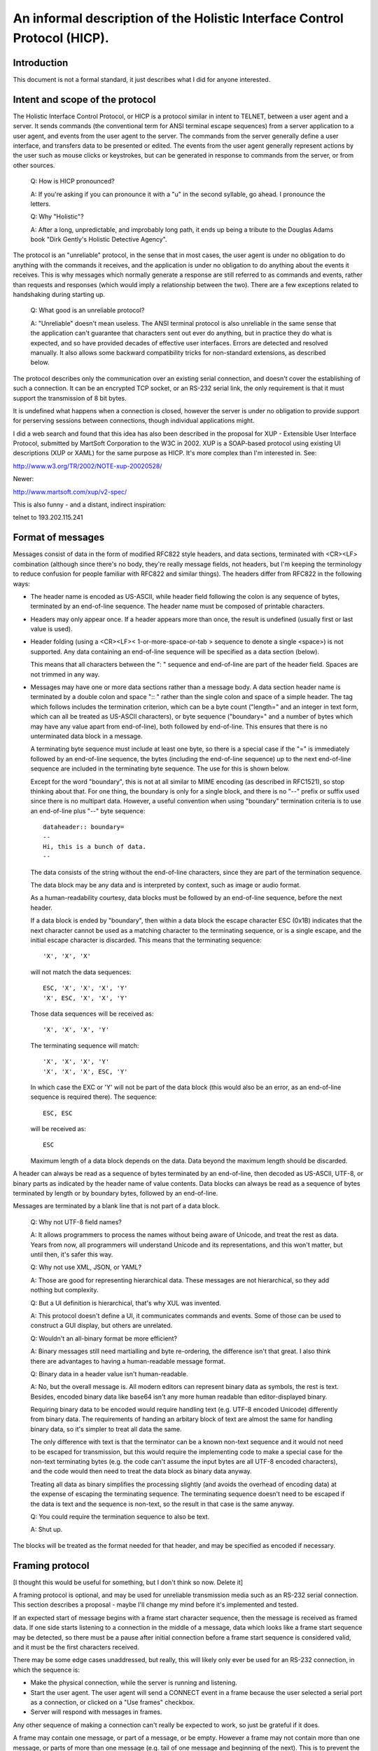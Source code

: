 =========================================================================
An informal description of the Holistic Interface Control Protocol (HICP).
=========================================================================

Introduction
------------

This document is not a formal standard, it just describes what I did for
anyone interested.

Intent and scope of the protocol
--------------------------------

The Holistic Interface Control Protocol, or HICP is a protocol similar
in intent to TELNET, between a user agent and a server. It sends
commands (the conventional term for ANSI terminal escape sequences) from
a server application to a user agent, and events from the user agent to
the server. The commands from the server generally define a user
interface, and transfers data to be presented or edited.  The events
from the user agent generally represent actions by the user such as
mouse clicks or keystrokes, but can be generated in response to commands
from the server, or from other sources.

  Q: How is HICP pronounced?

  A: If you're asking if you can pronounce it with a "u" in the second
  syllable, go ahead. I pronounce the letters.

  Q: Why "Holistic"?

  A: After a long, unpredictable, and improbably long path, it ends up
  being a tribute to the Douglas Adams book "Dirk Gently's Holistic Detective
  Agency".

The protocol is an "unreliable" protocol, in the sense that in most
cases, the user agent is under no obligation to do anything with the
commands it receives, and the application is under no obligation to do
anything about the events it receives.  This is why messages which
normally generate a response are still referred to as commands and
events, rather than requests and responses (which would imply a
relationship between the two). There are a few exceptions related to
handshaking during starting up.

  Q: What good is an unreliable protocol?

  A: "Unreliable" doesn't mean useless. The ANSI terminal protocol is also
  unreliable in the same sense that the application can't guarantee that
  characters sent out ever do anything, but in practice they do what is
  expected, and so have provided decades of effective user interfaces.
  Errors are detected and resolved manually. It also allows some backward
  compatibility tricks for non-standard extensions, as described below.

The protocol describes only the communication over an existing serial
connection, and doesn't cover the establishing of such a connection. It
can be an encrypted TCP socket, or an RS-232 serial link, the only requirement
is that it must support the transmission of 8 bit bytes.

It is undefined what happens when a connection is closed, however the
server is under no obligation to provide support for perserving sessions
between connections, though individual applications might.

I did a web search and found that this idea has also been described in
the proposal for XUP - Extensible User Interface Protocol, submitted by
MartSoft Corporation to the W3C in 2002. XUP is a SOAP-based protocol
using existing UI descriptions (XUP or XAML) for the same purpose as
HICP. It's more complex than I'm interested in. See:

http://www.w3.org/TR/2002/NOTE-xup-20020528/

Newer:

http://www.martsoft.com/xup/v2-spec/

This is also funny - and a distant, indirect inspiration:

telnet to 193.202.115.241

Format of messages
------------------

Messages consist of data in the form of modified RFC822 style headers,
and data sections, terminated with <CR><LF> combination (although since there's
no body, they're really message fields, not headers, but I'm keeping the
terminology to reduce confusion for people familiar with RFC822 and similar
things). The headers differ from RFC822 in the following ways:

- The header name is encoded as US-ASCII, while header field following the
  colon is any sequence of bytes, terminated by an end-of-line sequence. The
  header name must be composed of printable characters.

- Headers may only appear once. If a header appears more than once, the result
  is undefined (usually first or last value is used).

- Header folding (using a <CR><LF>< 1-or-more-space-or-tab > sequence to denote
  a single <space>) is not supported. Any data containing an end-of-line
  sequence will be specified as a data section (below).

  This means that all characters between the ": " sequence and
  end-of-line are part of the header field. Spaces are not trimmed in
  any way.

- Messages may have one or more data sections rather than a message body. A
  data section header name is terminated by a double colon and space ":: "
  rather than the single colon and space of a simple header.  The tag which
  follows includes the termination criterion, which can be a byte count
  ("length=" and an integer in text form, which can all be treated as US-ASCII
  characters), or byte sequence ("boundary=" and a number of bytes which may
  have any value apart from end-of-line), both followed by end-of-line. This
  ensures that there is no unterminated data block in a message.
    
  A terminating byte sequence must include at least one byte, so there is a
  special case if the "=" is immediately followed by an end-of-line sequence,
  the bytes (including the end-of-line sequence) up to the next end-of-line
  sequence are included in the terminating byte sequence. The use for this is
  shown below.
    
  Except for the word "boundary", this is not at all similar to MIME encoding
  (as described in RFC1521), so stop thinking about that. For one thing, the
  boundary is only for a single block, and there is no "--" prefix or suffix
  used since there is no multipart data.  However, a useful convention when
  using "boundary" termination criteria is to use an end-of-line plus "--" byte
  sequence::

    dataheader:: boundary=
    --
    Hi, this is a bunch of data.
    --

  The data consists of the string without the end-of-line characters,
  since they are part of the termination sequence.

  The data block may be any data and is interpreted by context, such
  as image or audio format.

  As a human-readability courtesy, data blocks must be followed by an
  end-of-line sequence, before the next header.

  If a data block is ended by "boundary", then within a data block the escape
  character ESC (0x1B) indicates that the next character cannot be used as a
  matching character to the terminating sequence, or is a single escape, and
  the initial escape character is discarded. This means that the terminating
  sequence::

    'X', 'X', 'X'

  will not match the data sequences::

    ESC, 'X', 'X', 'X', 'Y'
    'X', ESC, 'X', 'X', 'Y'

  Those data sequences will be received as::

    'X', 'X', 'X', 'Y'

  The terminating sequence will match::

    'X', 'X', 'X', 'Y'
    'X', 'X', 'X', ESC, 'Y'

  In which case the EXC or 'Y' will not be part of the data block
  (this would also be an error, as an end-of-line sequence is required
  there). The sequence::

    ESC, ESC

  will be received as::

    ESC

  Maximum length of a data block depends on the data. Data beyond the
  maximum length should be discarded.

A header can always be read as a sequence of bytes terminated by an
end-of-line, then decoded as US-ASCII, UTF-8, or binary parts as
indicated by the header name of value contents.  Data blocks can always
be read as a sequence of bytes terminated by length or by boundary
bytes, followed by an end-of-line.

Messages are terminated by a blank line that is not part of a data
block. 

  Q: Why not UTF-8 field names?

  A: It allows programmers to process the names without being aware of
  Unicode, and treat the rest as data. Years from now, all programmers
  will understand Unicode and its representations, and this won't matter,
  but until then, it's safer this way.

  Q: Why not use XML, JSON, or YAML?

  A: Those are good for representing hierarchical data. These messages are
  not hierarchical, so they add nothing but complexity.

  Q: But a UI definition is hierarchical, that's why XUL was invented.

  A: This protocol doesn't define a UI, it communicates commands and
  events. Some of those can be used to construct a GUI display, but others
  are unrelated.

  Q: Wouldn't an all-binary format be more efficient?

  A: Binary messages still need martialling and byte re-ordering, the
  difference isn't that great. I also think there are advantages to having
  a human-readable message format.

  Q: Binary data in a header value isn't human-readable.

  A: No, but the overall message is. All modern editors can represent
  binary data as symbols, the rest is text. Besides, encoded binary data
  like base64 isn't any more human readable than editor-displayed binary.

  Requiring binary data to be encoded would require handling text (e.g.
  UTF-8 encoded Unicode) differently from binary data. The requirements of
  handing an arbitary block of text are almost the same for handling
  binary data, so it's simpler to treat all data the same.

  The only difference with text is that the terminator can be a known
  non-text sequence and it would not need to be escaped for transmission,
  but this would require the implementing code to make a special case for
  the non-text terminating bytes (e.g. the code can't assume the input
  bytes are all UTF-8 encoded characters), and the code would then need to
  treat the data block as binary data anyway.

  Treating all data as binary simplifies the processing slightly (and
  avoids the overhead of encoding data) at the expense of escaping the
  terminating sequence. The terminating sequence doesn't need to be
  escaped if the data is text and the sequence is non-text, so the result
  in that case is the same anyway.

  Q: You could require the termination sequence to also be text.

  A: Shut up.

The blocks will be treated as the format needed for that header, and may
be specified as encoded if necessary.

Framing protocol
----------------

[I thought this would be useful for something, but I don't think so now.
Delete it]

A framing protocol is optional, and may be used for unreliable
transmission media such as an RS-232 serial connection. This section
describes a proposal - maybe I'll change my mind before it's implemented
and tested.

If an expected start of message begins with a frame start character
sequence, then the message is received as framed data. If one side
starts listening to a connection in the middle of a message, data which
looks like a frame start sequence may be detected, so there must be a
pause after initial connection before a frame start sequence is
considered valid, and it must be the first characters received.

There may be some edge cases unaddressed, but really, this will likely
only ever be used for an RS-232 connection, in which the sequence is:

- Make the physical connection, while the server is running and
  listening.

- Start the user agent. The user agent will send a CONNECT event
  in a frame because the user selected a serial port as a connection,
  or clicked on a "Use frames" checkbox.

- Server will respond with messages in frames.

Any other sequence of making a connection can't really be expected to
work, so just be grateful if it does.

A frame may contain one message, or part of a message, or be empty.
However a frame may not contain more than one message, or parts of more
than one message (e.g. tail of one message and beginning of the next).
This is to prevent the sequence SYN STX in a binary data block from
being mistaken for a frame header.

Frames use the following ASCII control characters::

  STX 0x02
  ETX 0x03
  EOT 0x04
  ENQ 0x05
  SYN 0x16

A frame begins with the sequence SYN STX, but the sequences SYN SYN STX
or SYN STX SYN are not valid frame beginnings.

The contents of the frame terminate with one of the sequences::

  ENQ ENQ
  ETX ETX
  EOT EOT

Any bytes within the frame matching the frame control characters must be
escaped by inserting a SYN immediately after.

The sequence EOT EOT indicates the end of the frame.

The sequence ENQ ENQ indicates that the receiver must respond with
either an ACK, a NAK, or a sequence of CAN xx xx xx xx:

ACK 0x06
    Frame was received without detected error.

NAK 0x15
    An error was detected. This only applies to the frame data, if
    a message had an incorrect format or other high level error, that
    must not cause a NAK.

CAN 0x18
    Frame was too large. The bytes that follow indicate the
    maximum frame size accepted (most significant byte first). A maximum
    frame size of 0 indicates the respondent doesn't want to reveal the
    maximum frame size for some reason, and a smaller one should be
    tried. It's acceptable for a sender to give up at this point, but
    it's more polite to make an attempt. Of course, if a frame of 1 byte
    is still rejected, there's not any point in trying anything smaller.

The sequence ETX ETX must be followed by a checksum computed by adding
all characters from the initial SYN to the last ETX, inclusive, and
discarding bits above 16. The checksum is sent most significant byte
first. After the checksum, EOT or ENQ is sent to terminate the message.
If ENQ is sent, then response must be sent by the receiver, as above.

If a response is expected and not received, a timeout occurs and is
interpreted as a NAK. The timeout period should not exceed 1/10 of a
second, because really, with processing power available in even low end
electronics these days, it should not take more than 1/10 of a second to
compute a checksum, and there is no reason to use frames over a
long-latency network, which will have its own error correction protocol.

A diagram describing this protocol follows.

::

       <Start>
          |
         SYN  <- Ignore if SYN SYN STX or SYN STX SYN
         STX
          |
          :
  Data -> :  <- Insert SYN following: STX ETX EOT ENQ SYN
          :
      ____|____
     /    |    \
   EOT   ENQ   ETX
   EOT   ENQ   ETX
    |     |   CK-Lo
    |     |   CK-Hi
    |     |    / \
    |     |<-ENQ EOT
    |     |       |
    |     |       |
    |   [ACK/     |
    |    NAK/     |
    |    CAN      |
    |  response]  |
     \____|______/
          |
        <End>

Description of the user agent
-----------------------------

The user agent has different categories where items can be added -
libraries for text, images, audio or video clips, and possibly other media in
the future, and the user interface root. Items in these areas are identified
by integers included in commands from the server, and a new item added
with the same identifier as an existing item replaces the existing one.

  Q: Why not identify items by strings so people can read them?

  A: Numbers can be represented by symbolic names (constants,
  enumerations) in source code. Doing this gives compile-time or run-time
  checks against typos.

  Q: Why not replace header tags and keywords with integers?

  A: I'm tempted, but I think that's going too far. Those don't change,
  and are mostly hidden from application developers, so there's less
  chance that they will be misspelled.

Windows can be added to the user interface. Other user interface items
can be added to windows, or to panels within the windows. User interface
item labels never contain literal text or images, only references to
items in libraries (data such as text to be edited is specified
directly).

  Q: Why not allow items like labels to specify the text to display
  instead of an ID number?

  A: Ask me that again in Spanish.

  Q: What about images?

  A: Images may also contain text or localization (e.g. traffic signs).
  It's more efficient to refer to an image from a pre-loaded image library
  for a control than re-send the image each time that control is added.

Relative positions are "above", "below", "before", and "after". In some
languages, "before" would be left, in others it would be right. The
server can send a message with a direction preference, which is a hint
for displaying text direction as well as for panel layout. Horizontal
grid positions start (position "0") on the "before" side of a panel,
window, etc. 

Helpful hint: If you have a user agent that supports non-standard
components used by an application, but want standard user agents to also
work, you can add a standard component (say, a button to open up a
window to provide a different interface for editing, or a label telling
the user to upgrade the software), then replace it with the non-standard
component. User agent software which doesn't recognize the second
component will ignore the new message and leave the original component,
user agents which do will replace it with the new component.

The user agent is not required to include password or host name/IP
address management, but may as a convenience. The server can refuse to
support a user agent which doesn't provide authentication.

Command and event headers
-------------------------

Headers here are described by "<name>: <field format>", where <name> is
the literal string used for the header name. This is just describing the
headers, not the message format, so don't confuse the ":" with the the header
separator described above.

I'm also being a bit informal about the exact format. Assume there may
be spaces around "," separators or keywords, for example.

Command definitions
-------------------

Every message sent by the server must begin with the "command" field,
followed by the message name. The message name may be any string,
including spaces, but leading and trailing white space is removed. This
means that message names use normal space separated words, never
hyphenated-words, camelCase, or underscore_separated_words.

AUTHENTICATE
++++++++++++

When a new connection occurs, normally the user agent sends a CONNECT
event first. The server may respond with an AUTHENTICATE command to request
additional identifying information.

The user agent must always respond with an AUTHENTICATE event. If the user
agent sends an event other than AUTHENTICATE, that message is discarded by
the server and another AUTHENTICATE command is sent. Extra AUTHENTICATE events
must be ignored by the server.

The user agent may retrieve authentication information from a file, directory,
database, etc., or may present a dialog to the user, or may send an
AUTHENTICATE event without any additional information. If authentication
information is not present, the application may still accept the connection and
begin with a login or sign-up window, but this depends on the application.

It is not permitted for the user agent to send an AUTHENTICATE event
before the AUTHENTICATE command, (indicating authentication methods
acceptable to the server), because this is a potential security lapse.
The server must respond with a DISCONNECT message if this happens.

Required headers
~~~~~~~~~~~~~~~~

command: "authenticate"

method: <keyword> [ "," <keyword> ]*
  A list of comma and whitespace separated tokens indicating the
  authentication method to use. Tokens may be:

  "plain"
    Simple username and unencrypted password is sent by the
    user agent in an AUTHENTICATE event.
  
  Additional authentication methods may be added later, but the user
  agent is not required to support any other than "plain".

  The server should always include "plain" unless it believes the
  connection is insecure, and unencrypted data should not be
  transmitted. If the user agent doesn't support any method in the list,
  it will respond with a DISCONNECT event.

Optional headers
~~~~~~~~~~~~~~~~

password: <string>
  This can contain a "seed" or some other data used in an
  authentication. The exact meaning depends on the authentication
  method used.

  This field is ignored for the "plain" authentication method.

DISCONNECT
++++++++++

A DISCONNECT command indicates that the application has finished, and no
other events will be recognized until a CONNECT event is received. What
to do as a result of a DISCONNECT command is up to the user agent, but
terminating the connection (if controlled by the user agent), removing
all items from the libraries and user interface, and displaying a
message to the user are all good options.

If the connection is terminated by the server, it's the equivalent of
receiving a DISCONNECT command.

Required headers
~~~~~~~~~~~~~~~~

command: "disconnect"

REDIRECT
++++++++

A REDIRECT command acts like a DISCONNECT command, but includes
information that the user agent can use to make a different connection.

Required headers
~~~~~~~~~~~~~~~~

command: "redirect"

Optional headers
~~~~~~~~~~~~~~~~

Actually, no optional headers per se are defined for the protocol,
because the protocol does not actually handle the establishing of
connections. However, a REDIRECT message may contain any additional
headers which can be interpreted by the user agent as needed, to define
such things as a phone number for modem connection, IPv4 or IPv6
address, domain name, or even serial port number and bit rate if the
connection is through one of several cable links using a protocol like
RS-232.

The user agent can choose to treat a REDIRECT command as a DISCONNECT.

ADD and MODIFY
++++++++++++++

Add is used to add something to something else.

Modify is used to change the value of something that has already been
added.

If an attempt is made to modify something that doesn't exist (hasn't
been added), the user agent is free to ignore the message, or add the
item (with defaults for fields not specified), or perform any other
action it feels like (but the user might not like being disconnected,
for example).  I'd recommend ignoring the message, since default values
will likely be useless and not actually make the broken application
work, or more seriously may have undesired side-effects (though some
things, like adding text, should be safe).

Required headers
~~~~~~~~~~~~~~~~

command: ["add" | "modify"]

category: <keyword>
  These are the categories something can be added to:

  "default"
    Any values not defined in a gui item are taken from the item's parent, or
    if the item has no parent (like a window), the values are taken from this
    "default" item if they have been defined.
    
    Only "modify" messages really make sense for this (the "default"
    item implicitly already exists), but "add" messages can be treated
    like "modify" messages.

  "gui"
    User interface windows (a.k.a. frames) are added, and other components are
    added to those.

  "text"
    Text strings used for labels in GUI components.

  "image"
    I'll add this later.

"gui" "add" required headers 
''''''''''''''''''''''''''''

component: <keyword>
  Identifies the type of GUI component being added. The types are:

  "panel"
    A component which contains and lays out other components based on their
    "size" and "position" attributes.

  "window"
    A window. Windows act like a panel component, but typically
    are moveable, have a title bar, and can contain a menu bar. Some
    windowing systems have a "close" control on the window title bar,
    which should generate a "close" event for the window, but otherwise
    do nothing - it is the server's job to perform any cleanup and then
    either hide or remove the window. The user agent can perform
    whatever actions it wants for any other title bar controls (e.g.
    minimise, raise, lower, etc.).

  "button"
    A button control. It generates a "click" event when clicked.

    Buttons may display a text label or an image. The user agent may
    support displaying both at the same time, but does not need to, and
    can decide which to display (it may be a user configurable option).

    If a button can display both, then the text can be displayed either
    above or below the image (specified by another header). I prefer
    below as a default.

  "label"
    A text label. Labels generate no event.

    The user agent decides how to display the text if there is not
    enough room. For example, it may truncate the text, or increase the
    vertical size and wrap text to the next line, if space is available.
    However, the user agent does not need to support control characters
    (tab, newline, etc) and can filter them out.

    The user agent can also decide whether labels can be copied to a
    system clipboard.

  "textarea"
    A multi-line text area which may be editable. If editable, will generate a
    "finished" event when editing is finished, which is usually when "return"
    or "enter" is typed, or editing focus changes to some other component.

    Text content and text attributes (both character and paragraph
    structure) are specified with separate headers ("content" and
    "attribute"). An end-of-line sequence (or other characters) within
    the text is not valid for representing a paragraph break.

  "textfield"
    A single line text field (which does not support paragraph structures in
    data) which may be editable. If editable, will generate a "finished" event
    when editing is finished, which is usually when "return" or "enter" is
    typed, or editing focus changes to some other component.

"gui" "add" non-"window" optional headers
'''''''''''''''''''''''''''''''''''''''''

position: <integer> "," <integer>
  Components are added to a flexible grid, much like an HTML table (or
  Java GridBagLayout). The horizontal axis starts on the same side as
  text direction. The integers indicate the horizontal, then vertical
  cell coordinates. If one integer is missing, the user agent can ignore
  the message, or assume the missing integer is 0, or do something else.
  Additional integers should be ignored.
  
  The allowed values for a position is arbitrarily 0-255.

    Q: Why a limit at all?

    A: If a limit is not defined here, it will be defined by some
    implementation or another - either explicitly or by the point at which
    it crashes. Better to have a number, even if arbitrary, that guarantees
    uniformity. It can be increased in a future version.

  The server can have no awareness of a window geometry (size or
  position) because these are up to the user agent to determine. The
  user agent may decide the position of the window based on pointer
  position, or based on other window positions such as choosing the
  lowest density, or it may record positions for a given application and
  window ID from last time it was run, and use that. User agents on
  restricted display hardware may choose to display a window as a tab or
  some other format, in which case a "window" has no geometry anyway.

  All components have a minimum physical size (defined by different
  properties, not the number of locations occupied as specified by the
  "size" property). Cells cannot be smaller than the component they
  contain, but may be larger. Alignment is determined by the user agent
  policy. Windows which are smaller than the sum of the components they
  contain should provide a way to scroll the contents, but could just
  truncate the display.

"gui" "add" non-"window" optional headers
'''''''''''''''''''''''''''''''''''''''''

parent: <integer>
  The ID number of the graphical component to add this to. If the parent
  component is not one that can contain other components ("window",
  "panel") then this header can be ignored.

  A component can have only one parent.

  If this header is missing or the parent ID doesn't exist, then the
  user agent should store the information (or create the component
  without adding it), in hopes that a future MODIFY command may add it
  to a real component.

  This field is ignored for windows, all windows implicitly have the GUI
  root as a parent.

"gui" "add" required or "modify" optional headers
'''''''''''''''''''''''''''''''''''''''''''''''''

id: <integer>
  This is required for all messages except those to set a default value,
  such as text direction.

  The component identifier can be any integer. If an existing component has
  the same identifier as an "add" message, it is replaced.

  If a non-integer is used, the user agent must ignore the message (do
  not use it as a default setting).

"gui" "add" or "modify" optional headers
''''''''''''''''''''''''''''''''''''''''

content: <text>
  If specified, this is used by these components:

  "textfield", "textarea":
    Specifies the text to be edited by the
    component, in UTF-8 encoding. The text consists only of printable
    characters, no control characters such as CR, LF, TAB, ESC, etc.
    Line breaks are specified for "textarea" components in the
    "attributes" header.

    The user agent must support at lest 32,768 (32K) characters (not
    bytes) for content of a "textfield" or "textarea" component.

  Q: What should I do if there are control characters?

  A: If the rules aren't followed, there's no guarantee of anything. You
  could filter out the invalid characters, truncate the string, or refuse
  to do anything with them and treate it as an empty string. You must
  still handle the rest of the headers correctly - that means a text
  component must still be added, whatever you decide to do with the
  content.

attributes: <attribute specifiers>
  Big caution - if the component is editable, then the text contents may
  be different from what is expected, and the attributes will be applied
  incorrectly. This should only be part of a "modify" message if the
  complete text contents are also being replaced, or the "editing"
  attribute is "disabled" or "server". The user agent is allowed to
  discard the attribute information otherwise.

  If specified, this is used by these components:

  "textfield", "textarea":
    Specifies display attributes the text to be
    edited by the component.

    The user agent must support at lest 32,768 (32K) characters (not
    bytes) for all attributes of a "textfield" or "textarea" component.

    Not all GUI toolkits which support attributes for text areas also
    support them for text fields, so it's not a good idea to rely on
    that.

      Q: Wait, isn't this the sort of thing XML is for?

      A: Attributes are meant to indicate how text is to be displayed, it is
      not meant as a document model. More complex document models can be
      supported by disabling direct editing by the component, and processing
      events (key presses, cursor movements, etc.) on the server side, and
      sending document update commands to the user agent.

      In addition, the user agent has the option of not supporting the given
      attributes. This format allows even attributes which are not recognized
      to be preserved as text is edited.
    
    Attribute specifiers are separated by <end-of-line> sequences - the
    attributes header itself is terminated by an <end-of-line> sequence.

    Attributes can be binary (on/off) or multivalued. Binary attributes
    are specified in this form::

      <attribute> ": " [ <integer> [ "," <integer> ]* ]

    Where the integers are counts of number of characters affected -
    first off (more common), then on, alternating to the end.
    Spaces are ignored. For example, in the string "It's not that far.",
    to indicate the word "that" (9th character) is underlined, the
    attribute would be specified as::

      underline: 9, 4, 5

    To underline the letter "I", the initial off count would be 0::

      underline: 0, 1, 8, 4, 5

    Multivalued attributes are specified in this form::

      <attribute> ": " [ [<value> "="] <integer> [ "," <value> "=" <integer> ]* ]

    Where <value> is a string which depends on the particular attribute.
    For example, in the string "Press enter to continue.", to indicate
    that the font should be sans-serif except for "enter" which should be
    fixed width serif, the font would be specified as::

      font: sans-serif=6, serif-fixed=5, sans-serif=13

    The user agent default value can be specified by using an empty
    string for the "value", which just leaves the equal sign. For
    example::

      font: =6, serif-fixed=5, =13

    This looks funny, so the default value can also be specified by
    omitting both the value and "=". For example::

      font: 6, serif-fixed=5, 13

    This might not end up being visible to the user because the user agent
    may use serif-fixed as a default. Actual values should always be
    supplied.

    If there are more content characters than covered by the sum of the
    attribute counts, the last characters can be treated as either a
    continuation of the last value, or a toggle to the new value, because
    there's no way to tell for sure what's wanted in that case. In practice,
    this means all characters should be included or you can't tell what the
    result will be. If there are fewer content characters than attribute
    counts, attributes past the end of the content are discarded (and internal
    counts adjusted to exactly reach the content end).

    An attribute may have any UTF-8 encoded name. Attributes include
    those defined here, but may also include any valid string that is
    not defined.
    
    The user agent must store and keep track of the segments of all
    attributes, even those it does not recognize, keep them consistent
    as the content is edited, and return them with the content (when
    editing is complete or a content request command is received). If
    the user agent adds any attributes not passed in the "attributes"
    header, the application is not obliged to identify or store them. If
    the attributes are visible, seeing them disappear could annoy the
    user, so ought to be avoided.

      Q: Could I set an attribute with length 0, so that no text displays that
      attribute, but text added at that point (say, the end) will have it?

      A: The user agent is free to remove any 0 length attributes and join
      adjacent attributes that are the same value, even those at the end of
      the content, so don't count on it. Either use "server" editing mode to
      update the content and attributes at the same time, or wait for a
      "changed" event and set the attributes then.

    The application must send all attributes which it supports, even
    if none of them are applied to the content, in order to allow the
    user agent to identify which attributes the application will accept,
    and provide mechanisms for changing those which are supported
    (buttons, menu items, etc.). This also prevents the user agent from
    enabling unwanted attributes.  For example, a login text field
    normally wouldn't allow multiple fonts or colours (though if you
    want to, go ahead).

    Defined attributes are:

    "content"
      Reserved, so as not to interfere with content updates specified in
      the "delta-list" header. Any attribute with this name should be
      received and ignored.

    "underline" (binary)
      Text to be displayed with an underline.

    "italic" (binary)
      Text to be displayed in italics.

    "bold" (binary)
      Text to be displayed in bold.

    "font"
      The attribute value consists of:
      
      <string> [ "/" <string> ]

      The first string indicates a standard font. The user agent must
      support four fonts:

      "serif":
        Proportional serif.

      "sans-serif":
        Proportional sans-serif.

      "serif-fixed":
        Fixed width serif.

      "sans-serif-fixed":
        Fixed width sans-serif.

      Any actual font can be chosen for any of these standard fonts,
      though it should in some way resemble what the user expects.

      The second string is unspecified, and can be interpreted any way
      the user agent wants. One way is to refer to a non-standard font
      name to use, with the first string specifying the font to use if the
      second is not available or recognised. For example,
      "sans-serif/hillbilly-grafitti".

    "size"
      The default size of a font is whatever the user agent prefers. It
      may take the size from the windowing system default, or it may be
      defined in a configuration file, or some other source. The size
      attribute indicates what amount to scale this default size by.

      The attribute value consists of a short numeric expression:

      <integer> [ "." <integer> ] [ "/" <integer> [ "." <integer> ] ]

      This is to be interpreted as an integer or decimal divided by
      another integer or decimal. For example, a font half the default
      size can be specified as "1/2" or "0.5", and two thirds the size
      can be "2/3" or "1/1.5". The displayed size does not need to match the
      result exactly.

    "layout"
      This only applies to "textarea" components, which wrap text at the
      end of each line to continue on the next (as specified by the
      panel's text direction), and scrolling line-by-line. "textfield"
      components consist of a single line (normally scrolling in the
      primary text direction as needed), but this attribute must still
      be kept consistent as text is added or removed. This attribute
      specifies where and how to break up the text into paragraphs,
      lists, and so on. The defined attributes are:

      "block(" <integer> ")":
        A plain paragraph, where the next character is on the start of the next
        line.  The integer indicates how many levels of indentation, if
        supported.

      "indent-first(" <integer> ")":
        A paragraph where the first line is indented one level more than the
        rest.  The integer indicates how many levels of indentation, if
        supported.

      "indent-rest(" <integer> ")":
        A paragraph where the following lines are indented one level more than
        the rest.  The integer indicates how many levels of indentation, if
        supported. This can be used with server side processing of editing
        events to display numbered lists or definition lists.

      "list(" <integer> ")":
        A paragraph with a list indicator (such as a bullet or dash). The
        integer indicates how many levels of indentation, if supported. The
        list indicator character may be different for different indent levels.

editing: [ "enabled" | "disabled" | "server" ]
  If specified, this is used by these components:

  "textfield", "textarea":
    Indicates the editing behaviour of the component:

    "disabled":
      The user input does not change the content. This is the default

    "enabled":
      The user agent will modify the content and attributes from user input.

    "server":
      Like "disabled", but content changing events like key presses, text
      insertion or deletion and attribute changes are sent to the server. The
      server application may use them for updating an internal document model,
      sending change commands back to the user agent.

      Cursor position changes are not sent, cursor positioning is
      exclusively a client function.

textwidth: <string>
  If specified, this is used by these components:

  "textfield", "textarea":
    Indicates the desired physical width of the component should be enough to
    display the specified text in the default font, size, and other attributes.
    The default width is at least wide enough to display a single character
    string with the widest character (usually "W" or "M").

    This value can be ignored.

textheight: <integer>
  If specified, this is used by these components:

  "textarea":
    Indicates the desired physical height of the component should be enough to
    display this many lines of text in the default font, size, and other
    attributes. The default height is "1".

    This value can be ignored.

"gui" "modify" optional headers
'''''''''''''''''''''''''''''''

parent: [ <integer> | "none" ]
  Adds this component to a parent, as in the "gui" "add" message except
  that the keyword "none" indicates this component should be removed
  from its existing parent.

  A component that is already added to a parent must be removed first.
  Components cannot have more than one parent.

  This field is ignored for windows, all windows implicitly have the GUI
  root as a parent.

delta-list: <content/attribute changes>
  If specified, this is used by these components:

  "textfield", "textarea":
    Specifies changes to make to the component's content or attributes. The
    changes are of the form::

      <change> ": "
               <value> "(" [<integer> | <string>] ")" [ "=" <integer> ]
        [ ","  <value> "(" [<integer> | <string>] ")" [ "=" <integer> ] ]*
        <end-of-line>

    The value of <change> is either "content" or an attribute (defined
    for the "attributes" header). The <value> is either "add", "del" or
    "del-prior" for "content",  "on" or "off" for binary attributes, or
    the attribute value for multivalue attributes.
    
    Within the "(" and ")" characters the integer indicates the number
    of characters affected.  The one exception is the "add" change for
    "content" which requires a string. If a string is specified where an
    integer is expected, that change must be discarded. And it's a good
    idea to discard all following changes, as they may depend on the
    success of the discarded change.

    For content changes, "add" specifies a string and "del" and
    "del-prior" specify a character count. The "add" value inserts the
    specified text at that positon, "del" deletes the number of
    characters starting at that position, and "del-prior" deletes the
    number of characters prior to the given position (normally used
    when the position is not given, as described below).
    
    The "add" string is terminated by the ")" character, with internal
    occurrences escaped using the same method for "boundary=" terminated
    data. The string does not begin or end with special characters (to
    add "there" to the content text "Hi ." the change would be specified
    "add(there)=3").

    The final integer is the index of the character (starting at 0)
    which the change is applied to. If it is omitted, changes occur at
    the component cursor position (sometimes called the caret). If the
    character count is 0, then attribute changes are applied to the next
    text inserted (for example "bold: on(0)" would affect the next
    character typed if editing is "enabled", or the text added by
    "content: add(Hi)"). Once text has been inserted with that
    attribute, text changes follow the normal rules.

    The changes are interpreted sequentially, so text can be added, then
    modified. As an example::

      content: add(there)=3
      bold: on(5)=3
      content: del(1)=8, add(!)=8

    Would first change "Hi ." to "Hi there.", make "there" bold, then
    change the content to "Hi there!".

    When text is added or deleted from the content, the corresponding
    attribute segment is incremented or decremented. If the segment
    length reaches 0, then it is removed, and if the value for the
    segments on either side are the same (always the case for binary
    attributes), then they are merged.
    
    The user agent can decide what to do when inserting text at the
    beginning of an attribute segment, but users will generally expect
    the previous segment to extended. For example, if the content is "I
    said n!", with the "n" italicized, then adding an "o" immediately
    after the "n" (producing the text "I said no!") should expand the
    italic segment so that the entire word "no" is italicized.

      Q: Should there be a "replace" change?

      A: Maybe, but it would require two parameters and be inconsistent.

delta: <single content/attribute change>
  If specified, this is used by these components:

  "textfield", "textarea":
    Like "delta-list", but Specifies a single change for smaller messages. The
    change is the same format as for "delta-list", but on a single line. For
    example, to add the letter "a" at the current cursor position:

    delta: content: add(a)

"gui" optional headers
''''''''''''''''''''''

text: <integer>
  The ID number of the text to use for this control. If the text item
  with this ID does not exist, it's safe to create a text item with that
  ID containing an empty string "".
  
  If specified, the text is used by these components:

  "button":
    The button label. Required unless an image is specified.

  "label":
    Displayed by the label. Required, there is no default.

  "window":
    Used in the title bar. Default is should be something like the application
    name and window ID.

visible: ["true" | "false"]
  If specified, this is used by these components:

  "window":
    Controls whether a window is visible or not. Default is
    "false", normally a window is added, then components are added to
    the window, and finally the window is made visible. If a window is
    set to visible when it is added, the user may see the display change
    as components are added in following messages.

    If a window is already visible but behind other windows, it may be
    moved on top of other windows.

text-direction: <direction> "," <direction>
  Whitespace is ignored. If specified, this is used by these components:

  "window" "panel":
    Indicates the direction text and components should
    be laid out. Direction may be one of:
    
    - "left"
    - "right"
    - "up"
    - "down"
    
    The first direction is per line, the second indicates how lines wrap
    (if supported). If one direction is omitted (e.g. "left" or ", down"),
    the user agent should use the existing value (either value already
    set for this component, or the value for the parent component), but
    it may ignore the message, or try to infer the correct value from
    the text or font properties. Any additional directions may be
    ignored.

    This only applies to components that will be added, it does not
    affect components which have already been added. That would be a lot
    of work otherwise, wouldn't it, changing everything around like
    that? Of course, feel free to do it if you want to...
    
    Common combinations (The Java ComponentOrientation class
    documentation lists these) are:
    
    "right, down":
      English, Russian

    "left, down":
      Hebrew, Arabic

    "down, left":
      Chinese, Japanese

    "down, right":
      Apparently some Mongolian languages.

    When components are added, only the horizontal direction is used -
    vertical positions will always start at the top and increase
    downward. Components within a cell should be aligned towards the
    leading horizontal edge, vertially centered.

    User agents may have their own algorithm for accurately deciding on
    how to display text direction horizontally. This does not override
    that, but user agents which don't have this ability should use this
    to determine proper text direction. In that case it's expected that
    text for each single label will be a single direction.

    This may also be used to display text in an alternative or unusual
    orientation, such as horizonatal Chinese or vertical English labels
    for the vertical axis of a graph.  The text may be displayed as
    normal characters arranged in a different direction, or as
    horizontal text rotated 90 degrees (this may also depend on the
    language - Japanese cannot be rotated, and Arabic cannot be
    displayed as separate characters arranged vertically).

    If not specified, the component must inherit the text direction from
    the component that contains it. A default value (set by a GUI modify
    message with no component ID) is used for components which are not
    contained in another (such as windows). If not specified, the value
    "right, down" is used as the default.

      Q: Why can't I specify the text direction of a label?

      A: The panel needs to know the text direction in order to align the
      label properly (left/right, up/down). You can add a panel into another
      panel's cell, set text direction there, then add a label to it.

size: <integer> "," <integer>
  If specified, this is used by these components:

  Non-"window":
    If specified, the first number indicates the number of
    horizontal layout positions this object should occupy, the second
    indicates vertical. If there is an existing component, the new
    component's size must be truncated truncated to fit the following
    way:

      - Include the component's row and all rows below until there is
        overlap with the size taken by another component.

      - If there are no complete vertical rows available, then use the
        current row and all horizontal cells until there is overlap
        with the size taken by another component. There will be at least
        1 cell because any component at the location is replaced.

      - If horizontal size was adjusted, expand vertical size to include
        all vertical rows where there is no overlap, using the new
        horizontal size.

    Conversely, if this component overlaps with an existing component,
    that component must be truncated in the same way.

      Q: I'm not sure that looks good.

      A: To make it look good, the components shouldn't overlap in the first
      place. This is just to handle the situation if they do. These rules
      ensure that the components are truncated the same way no matter which
      order they are added, while still being functional.
    
    If a component is later removed, any components which were truncated
    because of it should be expanded to the new available limits.

    The value "0" indicates the component should take as much space as
    is available to it in that direction, without expanding the window
    or truncating any components with a defined size (expanded
    components of size "0" will truncate other expanded components of
    size "0"). If the both values are "0", the component should fill the
    space horizontally first, then fill as many empty rows of that size
    below it as are available.  However a user agent does have the
    option of treating "0" as "1", if the implementor is a wimp or is
    using a wimpy GUI toolkit.

    One way to implement this is to calculate the size of all components
    with a defined size (treating "0" as "1" for this step), then
    expanding all the "0" sizes of the components in a separate step.

    The default size is "0,0".


"text" required headers
'''''''''''''''''''''''

id: <integer>
  The text identifier can be any integer. If an existing text entry has
  the same identifier, it is replaced and any GUI component which uses
  it is updated with the new text.

  items such as text labels or icons may contain ID numbers of text or
  image items in the libraries, and if the library item is replaced then
  the user interface items are updated automatically.

  If a non-integer is used, the user agent must ignore the message. If
  the user agent is in a bad mood, it might disconnect. So don't.

text: <string>
  The string to add to the text category. Text strings contain only
  printable characters. Formatting characters, such as horizontal tab,
  CR, or LF, cannot be included in a text string. If one sentence needs
  to start on a new line, add it as a new string and display it as a new
  label below the first.

REMOVE
++++++

Remove and dispose of a GUI or text item. After being removed, an item
cannot be added to another component.

If some complex item has been constructed and you really don't want to displose
of it, you could add it to a non-visible window until you need it again.

Required headers
~~~~~~~~~~~~~~~~

command: "remove"

category: <keyword>
  These are the categories of items that can be removed.

  "gui":
    When removing a GUI item, none of the items added to that item are
    removed, so they can later be added to another item.

  "text":
    When removing a text item, if that item is being displayed by
    a GUI item, then it should be replaced by an empty string "",
    retaining the same ID.

id: <integer>
  This is the ID of the text or GUI item to be removed.


Event definitions:
-----------------

Every message sent by the user agent must begin with the "event: " field,
followed by the message name. The message name may be any string,
including spaces, but leading and trailing white space is removed. This
means that message names never use camelCase or
underscore_separated_words.

CONNECT
+++++++

When a new connection is detected, a CONNECT event is sent to the
server (normally the user agent sends the first message).

If the server requires authentication, it may send an AUTHENTICATE
command, otherwise the server must begin its task, which usually
includes sending commands to construct the user interface.  The server
may chose to present a login window instead of sending an AUTHENTICATION
command - from the user agent's point of view, this is equivalent to no
authentication.

Required headers
~~~~~~~~~~~~~~~~

event: "connect"

Optional headers
~~~~~~~~~~~~~~~~

application: <string>
  This may be used by the server to identify an application to start up,
  turning the connection over to it until the application terminates. Or
  it may be ignored.

AUTHENTICATE
++++++++++++

An AUTHENTICATE event must also always be sent in response to a
AUTHENTICATE command received from the server.

Upon receiving a AUTHENTICATE event, the server must begin its task,
which usually includes sending commands to construct the user interface,
but it may send a DISCONNECT if it doesn't like the authentication
information.

Required headers
~~~~~~~~~~~~~~~~

event: "authenticate"
method: <keyword>
  The application may send an AUTHENTICATE command after the user agent
  has already sent a AUTHENTICATE event, in which case the user agent
  must send another AUTHENTICATE event with the authentication
  information if desired.

  The "plain" authentication method simply sends unencrypted username
  and password strings. It is important to note that unless the
  connection is secure, this is a security risk since the password is
  passed without encryption.

  The user agent only needs to support "plain" authentication.

  Different headers (and subsequent messages) may be required for different
  authentication methods.

"plain" required headers
~~~~~~~~~~~~~~~~~~~~~~~~

user: <string>
password: <string>


DISCONNECT
++++++++++

Occurs when the user has expressed displeasure at the functioning of the
user agent or the server application, and no longer wishes to continue.
This indicates that the user agent is no longer in a state that the
server application can rely on, and the application should terminate.
The application is under no obligation to save any data or be graceful
in any way, but terminating the connection (if controlled by the
server), is a reasonable response. If the connection is not terminated,
a server must correctly respond to a subsequent CONNECT event.

The server should not respond to any other events between a DISCONNECT
and subsequent CONNECT. If the connection is terminated by the user
agent, it's the equivalent of receiving a DISCONNECT event.

Required headers
~~~~~~~~~~~~~~~~

event: "disconnect"

CLOSE
+++++

Event generated by a window, indicating the user wants it to be closed.
The user agent should not alter the window when this event is sent, it
is entirely up to the application to perform the actual close.

There is no expectation of what to do when closing a window, so the
application may remove the window or make it invisible, open a new
window (to ask the user to save or confirm, etc.), or disconnect.

Required headers
~~~~~~~~~~~~~~~~

event: "close"

id: <integer>
  The GUI ID of the window to be closed.

CHANGED
+++++++

Event generated by a component which contains data when the state or
content of that data has been changed by the user agent (changes from
server commands do not generate CHANGED events). For example, a checkbox
state or the text in a textfield.

Required headers
~~~~~~~~~~~~~~~~

event: "changed"

id: <integer>
  The GUI ID of the component which has changed.

Optional headers
~~~~~~~~~~~~~~~~

content: <text>
  Generated by these components:

  "textarea", "textfield":
    Format is the same as the "content" header of an "add" or "modify" command.
    Text is considered changed when it is no longer being actively edited, such
    as if the cursor is moved to another text field (or focus moves away from
    this component), not only from a terminating action such as hitting the
    "return" key (in most GUI toolkits, hitting "return" in a text area just
    starts a new paragraph).

attributes: <attribute specifiers>
  Generated by these components:

  "textarea", "textfield":
    Format is the same as the "attributes" header of an "add" or "modify"
    command.

